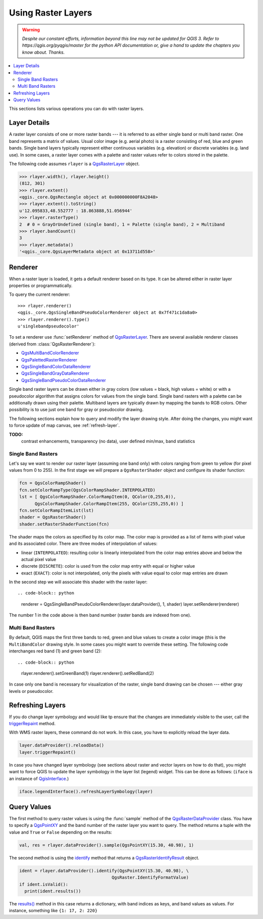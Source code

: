 .. only:: html

   |updatedisclaimer|

.. index::
   pair: Raster; Raster layers

.. _raster:

*********************
 Using Raster Layers
*********************

.. warning:: |outofdate|

.. contents::
   :local:

This sections lists various operations you can do with raster layers.

.. index:: Raster layers; Details

Layer Details
=============

A raster layer consists of one or more raster bands --- it is referred to as
either single band or multi band raster. One band represents a matrix of
values. Usual color image (e.g. aerial photo) is a raster consisting of red,
blue and green bands. Single band layers typically represent either continuous
variables (e.g. elevation) or discrete variables (e.g. land use). In some
cases, a raster layer comes with a palette and raster values refer to colors
stored in the palette.

The following code assumes ``rlayer`` is a `QgsRasterLayer <https://qgis.org/pyqgis/3.0/core/Raster/QgsRasterLayer.html>`_ object.

.. code-block:: python

  >>> rlayer.width(), rlayer.height()
  (812, 301)
  >>> rlayer.extent()
  <qgis._core.QgsRectangle object at 0x000000000F8A2048>
  >>> rlayer.extent().toString()
  u'12.095833,48.552777 : 18.863888,51.056944'
  >>> rlayer.rasterType()
  2  # 0 = GrayOrUndefined (single band), 1 = Palette (single band), 2 = Multiband
  >>> rlayer.bandCount()
  3
  >>> rlayer.metadata()
  '<qgis._core.QgsLayerMetadata object at 0x13711d558>'

.. index:: Raster layers; Renderer

Renderer
========

When a raster layer is loaded, it gets a default renderer based on its
type. It can be altered either in raster layer properties or programmatically.

To query the current renderer::

  >>> rlayer.renderer()
  <qgis._core.QgsSingleBandPseudoColorRenderer object at 0x7f471c1da8a0>
  >>> rlayer.renderer().type()
  u'singlebandpseudocolor'

To set a renderer use :func:`setRenderer` method of `QgsRasterLayer <https://qgis.org/pyqgis/3.0/core/Raster/QgsRasterLayer.html>`_. There
are several available renderer classes (derived from :class:`QgsRasterRenderer`):

* `QgsMultiBandColorRenderer <https://qgis.org/pyqgis/3.0/core/Multi/QgsMultiBandColorRenderer.html>`_
* `QgsPalettedRasterRenderer <https://qgis.org/pyqgis/3.0/core/other/QgsPalettedRasterRenderer.html>`_
* `QgsSingleBandColorDataRenderer <https://qgis.org/pyqgis/3.0/core/Single/QgsSingleBandColorDataRenderer.html>`_
* `QgsSingleBandGrayDataRenderer <https://qgis.org/pyqgis/3.0/core/Single/QgsSingleBandGrayDataRenderer.html>`_
* `QgsSingleBandPseudoColorDataRenderer <https://qgis.org/pyqgis/3.0/core/Single/QgsSingleBandPseudoColorDataRenderer.html>`_

Single band raster layers can be drawn either in gray colors (low values =
black, high values = white) or with a pseudocolor algorithm that assigns colors
for values from the single band. Single band rasters with a palette can be
additionally drawn using their palette. Multiband layers are typically drawn by
mapping the bands to RGB colors. Other possibility is to use just one band for
gray or pseudocolor drawing.

The following sections explain how to query and modify the layer drawing style.
After doing the changes, you might want to force update of map canvas, see
:ref:`refresh-layer`.

**TODO:**
   contrast enhancements, transparency (no data), user defined min/max, band statistics

.. index:: Raster layers; Single band

Single Band Rasters
-------------------

Let's say we want to render our raster layer (assuming one band only)
with colors ranging from green to yellow (for pixel values from 0 to 255).
In the first stage we will prepare a ``QgsRasterShader`` object and configure
its shader function:

.. code-block:: python

  fcn = QgsColorRampShader()
  fcn.setColorRampType(QgsColorRampShader.INTERPOLATED)
  lst = [ QgsColorRampShader.ColorRampItem(0, QColor(0,255,0)), 
        QgsColorRampShader.ColorRampItem(255, QColor(255,255,0)) ]
  fcn.setColorRampItemList(lst)
  shader = QgsRasterShader()
  shader.setRasterShaderFunction(fcn)

The shader maps the colors as specified by its color map. The color map is
provided as a list of items with pixel value and its associated color.
There are three modes of interpolation of values:

* linear (``INTERPOLATED``): resulting color is linearly interpolated from the
  color map entries above and below the actual pixel value
* discrete (``DISCRETE``): color is used from the color map entry with equal
  or higher value
* exact (``EXACT``): color is not interpolated, only the pixels with value
  equal to color map entries are drawn

In the second step we will associate this shader with the raster layer::

.. code-block:: python

  renderer = QgsSingleBandPseudoColorRenderer(layer.dataProvider(), 1, shader)
  layer.setRenderer(renderer)

The number 1 in the code above is then band number (raster bands are indexed from one).


.. index:: Raster layers; Multi band

Multi Band Rasters
------------------

By default, QGIS maps the first three bands to red, green and blue values to
create a color image (this is the ``MultiBandColor`` drawing style. In some
cases you might want to override these setting. The following code interchanges
red band (1) and green band (2)::

.. code-block:: python

    rlayer.renderer().setGreenBand(1)
    rlayer.renderer().setRedBand(2)

In case only one band is necessary for visualization of the raster, single band
drawing can be chosen --- either gray levels or pseudocolor.

.. index::
  pair: Raster layers; Refreshing

.. _refresh-layer:

Refreshing Layers
=================

If you do change layer symbology and would like tp ensure that the changes are
immediately visible to the user, call the `triggerRepaint <https://qgis.org/pyqgis/3.0/core/Map/QgsMapLayer.html?highlight=qgsmaplayer#qgis.core.QgsMapLayer.triggerRepaint>`_ method.

With WMS raster layers, these command do not work. In this case, you have to explicitly reload the layer data.

.. code-block:: python

  layer.dataProvider().reloadData()
  layer.triggerRepaint()

In case you have changed layer symbology (see sections about raster and vector
layers on how to do that), you might want to force QGIS to update the layer
symbology in the layer list (legend) widget. This can be done as follows:
(``iface`` is an instance of `QgisInterface <https://qgis.org/pyqgis/3.0/gui/other/QgisInterface.html>`_.)

.. code-block:: python

   iface.legendInterface().refreshLayerSymbology(layer)

.. index::
  pair: Raster layers; Querying

Query Values
============

The first method to query raster values is using the :func:`sample` method of
the `QgsRasterDataProvider <https://qgis.org/pyqgis/3.0/core/Raster/QgsRasterDataProvider.html>`_ class. You have to specify a `QgsPointXY <https://qgis.org/pyqgis/3.0/core/Point/QgsPointXY.html>`_
and the band number of the raster layer you want to query. The method returns a
tuple with the value and ``True`` or ``False`` depending on the results:

.. code-block:: python

  val, res = rlayer.dataProvider().sample(QgsPointXY(15.30, 40.98), 1)

The second method is using the `identify <https://qgis.org/pyqgis/3.0/core/Raster/QgsRasterDataProvider.html#qgis.core.QgsRasterDataProvider.identify>`_ method that returns a
`QgsRasterIdentifyResult <https://qgis.org/pyqgis/3.0/core/Raster/QgsRasterIdentifyResult.html>`_ object.

.. code-block:: python

  ident = rlayer.dataProvider().identify(QgsPointXY(15.30, 40.98), \
                                      QgsRaster.IdentifyFormatValue)
  if ident.isValid():
    print(ident.results())

The `results() <https://qgis.org/pyqgis/3.0/core/Raster/QgsRasterIdentifyResult.html#qgis.core.QgsRasterIdentifyResult.results>`_ method in this case returns a dictionary, with band indices as
keys, and band values as values. For instance, something like ``{1: 17, 2: 220}``


.. Substitutions definitions - AVOID EDITING PAST THIS LINE
   This will be automatically updated by the find_set_subst.py script.
   If you need to create a new substitution manually,
   please add it also to the substitutions.txt file in the
   source folder.

.. |outofdate| replace:: `Despite our constant efforts, information beyond this line may not be updated for QGIS 3. Refer to https://qgis.org/pyqgis/master for the python API documentation or, give a hand to update the chapters you know about. Thanks.`
.. |updatedisclaimer| replace:: :disclaimer:`Docs in progress for 'QGIS testing'. Visit https://docs.qgis.org/2.18 for QGIS 2.18 docs and translations.`
